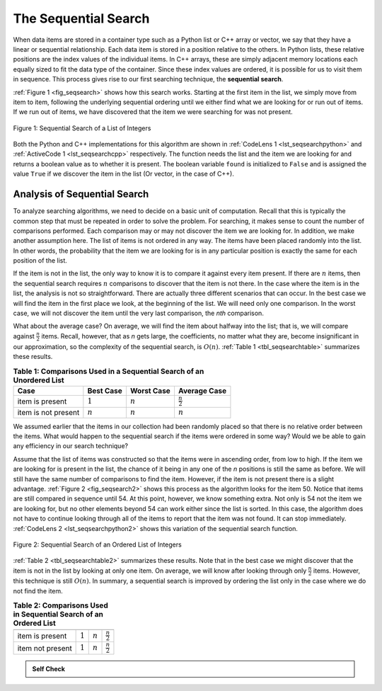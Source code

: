 ..  Copyright (C)  Brad Miller, David Ranum
    This work is licensed under the Creative Commons Attribution-NonCommercial-ShareAlike 4.0 International License. To view a copy of this license, visit http://creativecommons.org/licenses/by-nc-sa/4.0/.


The Sequential Search
~~~~~~~~~~~~~~~~~~~~~

When data items are stored in a container type such as a Python list or C++ array or vector, we say that
they have a linear or sequential relationship. Each data item is stored
in a position relative to the others. In Python lists, these relative
positions are the index values of the individual items. In C++ arrays, these are simply adjacent memory locations each equally sized to fit the data type of the container. Since these
index values are ordered, it is possible for us to visit them in
sequence. This process gives rise to our first searching technique, the
**sequential search**.

:ref:`Figure 1 <fig_seqsearch>` shows how this search works. Starting at the first
item in the list, we simply move from item to item, following the
underlying sequential ordering until we either find what we are looking
for or run out of items. If we run out of items, we have discovered that
the item we were searching for was not present.


.. _fig_seqsearch:

.. figure:: Figures/seqsearch.png
   :align: center

   Figure 1: Sequential Search of a List of Integers


Both the Python and C++ implementations for this algorithm are shown in
:ref:`CodeLens 1 <lst_seqsearchpython>` and :ref:`ActiveCode 1 <lst_seqsearchcpp>` respectively. The function needs the list and the item we
are looking for and returns a boolean value as to whether it is present.
The boolean variable ``found`` is initialized to ``False`` and is
assigned the value ``True`` if we discover the item in the list (Or vector, in the case of C++).

.. _lst_seqsearchpython:

.. codelens:: search1
    :caption: Sequential Search of an Unordered List

    def sequentialSearch(alist, item):
        pos = 0
        found = False

        while pos < len(alist) and not found:
            if alist[pos] == item:
                found = True
            else:
                pos = pos+1

        return found

    def main():
        testlist = [1, 2, 32, 8, 17, 19, 42, 13, 0]
        print(sequentialSearch(testlist, 3))
        print(sequentialSearch(testlist, 13))
    main()

.. _lst_seqsearchcpp:

.. activecode:: search1_cpp
  :caption: C++ Sequential Search of an Unordered list
  :language: cpp

  #include <iostream>
  #include <vector>
  using namespace std;

  bool sequentialSearch(vector<int> alist, int item) {
      unsigned int pos = 0;
      bool found = false;

      while (pos < alist.size() && !found) {
          if (alist[pos] == item) {
              found = true;
          } else {
              pos++;
          }
      }

      return found;
  }

  int main() {
      // Vector initialized using an array
      int arr[] = {1, 2, 32, 8, 17, 19, 42, 13, 0};
      vector<int> testlist(arr,arr+(sizeof(arr)/sizeof(arr[0])));

      cout << sequentialSearch(testlist, 3) << endl;
      cout << sequentialSearch(testlist, 13) << endl;

      return 0;
  }

Analysis of Sequential Search
^^^^^^^^^^^^^^^^^^^^^^^^^^^^^

To analyze searching algorithms, we need to decide on a basic unit of
computation. Recall that this is typically the common step that must be
repeated in order to solve the problem. For searching, it makes sense to
count the number of comparisons performed. Each comparison may or may
not discover the item we are looking for. In addition, we make another
assumption here. The list of items is not ordered in any way. The items
have been placed randomly into the list. In other words, the probability
that the item we are looking for is in any particular position is
exactly the same for each position of the list.

If the item is not in the list, the only way to know it is to compare it
against every item present. If there are :math:`n` items, then the
sequential search requires :math:`n` comparisons to discover that the
item is not there. In the case where the item is in the list, the
analysis is not so straightforward. There are actually three different
scenarios that can occur. In the best case we will find the item in the
first place we look, at the beginning of the list. We will need only one
comparison. In the worst case, we will not discover the item until the
very last comparison, the `nth` comparison.

What about the average case? On average, we will find the item about
halfway into the list; that is, we will compare against
:math:`\frac{n}{2}` items. Recall, however, that as *n* gets large,
the coefficients, no matter what they are, become insignificant in our
approximation, so the complexity of the sequential search, is
:math:`O(n)`. :ref:`Table 1 <tbl_seqsearchtable>` summarizes these results.

.. _tbl_seqsearchtable:

.. table:: **Table 1: Comparisons Used in a Sequential Search of an Unordered List**

    ==================== ========================== ========================== ========================
    **Case**                      **Best Case**             **Worst Case**         **Average Case**
    ==================== ========================== ========================== ========================
    item is present      :math:`1`                  :math:`n`                  :math:`\frac{n}{2}`
    item is not present  :math:`n`                  :math:`n`                  :math:`n`
    ==================== ========================== ========================== ========================





We assumed earlier that the items in our collection had been randomly
placed so that there is no relative order between the items. What would
happen to the sequential search if the items were ordered in some way?
Would we be able to gain any efficiency in our search technique?

Assume that the list of items was constructed so that the items were in
ascending order, from low to high. If the item we are looking for is
present in the list, the chance of it being in any one of the *n*
positions is still the same as before. We will still have the same
number of comparisons to find the item. However, if the item is not
present there is a slight advantage. :ref:`Figure 2 <fig_seqsearch2>` shows this
process as the algorithm looks for the item 50. Notice that items are
still compared in sequence until 54. At this point, however, we know
something extra. Not only is 54 not the item we are looking for, but no
other elements beyond 54 can work either since the list is sorted. In
this case, the algorithm does not have to continue looking through all
of the items to report that the item was not found. It can stop
immediately. :ref:`CodeLens 2 <lst_seqsearchpython2>` shows this variation of the
sequential search function.

.. _fig_seqsearch2:

.. figure:: Figures/seqsearch2.png
   :align: center

   Figure 2: Sequential Search of an Ordered List of Integers



.. _lst_seqsearchpython2:

.. codelens:: search2
    :caption: Sequential Search of an Ordered List

    def orderedSequentialSearch(alist, item):
        pos = 0
        found = False
        stop = False
        while pos < len(alist) and not found and not stop:
            if alist[pos] == item:
                found = True
            else:
                if alist[pos] > item:
                    stop = True
                else:
                    pos = pos+1

        return found

    testlist = [0, 1, 2, 8, 13, 17, 19, 32, 42,]
    print(orderedSequentialSearch(testlist, 3))
    print(orderedSequentialSearch(testlist, 13))

.. activecode:: search2_cpp
  :caption: C++ Sequential Search of an Ordered List
  :language: cpp

  #include <iostream>
  #include <vector>
  using namespace std;

  bool orderedSequentialSearch(vector<int> alist, int item) {
      unsigned int pos = 0;
      bool found = false;
      bool stop = false;
      while (pos < alist.size() && !found && !stop) {
          if (alist[pos] == item) {
              found = true;
          } else {
              if (alist[pos] > item) {
                  stop = true;
              } else {
                  pos++;
              }
          }
      }

      return found;
  }

  int main() {
      // Vector initialized using an array
      int arr[] = {0, 1, 2, 8, 13, 17, 19, 32, 42};
      vector<int> testlist(arr,arr+(sizeof(arr)/sizeof(arr[0])));

      cout << orderedSequentialSearch(testlist, 3) << endl;
      cout << orderedSequentialSearch(testlist, 13) << endl;

      return 0;
  }

:ref:`Table 2 <tbl_seqsearchtable2>` summarizes these results. Note that in the best
case we might discover that the item is not in the list by looking at
only one item. On average, we will know after looking through only
:math:`\frac {n}{2}` items. However, this technique is still
:math:`O(n)`. In summary, a sequential search is improved by ordering
the list only in the case where we do not find the item.

.. _tbl_seqsearchtable2:

.. table:: **Table 2: Comparisons Used in Sequential Search of an Ordered List**


     ================ ============== ==============  ===================
                      **Best Case**  **Worst Case**  **Average Case**
     ================ ============== ==============  ===================
     item is present  :math:`1`        :math:`n`     :math:`\frac{n}{2}`
     item not present :math:`1`        :math:`n`     :math:`\frac{n}{2}`
     ================ ============== ==============  ===================


.. admonition:: Self Check

   .. mchoice:: question_SRCH_1
      :correct: d
      :answer_a: 5
      :answer_b: 10
      :answer_c: 4
      :answer_d: 2
      :feedback_a: Five comparisons would get the second 18 in the list.
      :feedback_b: You do not need to search the entire list, only until you find the key you are looking for.
      :feedback_c: No, remember in a sequential search you start at the beginning and check each key until you find what you are looking for or exhaust the list.
      :feedback_d: In this case only 2 comparisons were needed to find the key.

      Suppose you are doing a sequential search of the list [15, 18, 2, 19, 18, 0, 8, 14, 19, 14].  How many comparisons would you need to do in order to find the key 18?

   .. mchoice:: question_SRCH_2
      :correct: c
      :answer_a: 10
      :answer_b: 5
      :answer_c: 7
      :answer_d: 6
      :feedback_a:  You do not need to search the entire list, since it is ordered you can stop searching when you have compared with a value larger than the key.
      :feedback_b: Since 11 is less than the key value 13 you need to keep searching.
      :feedback_c: Since 14 is greater than the key value 13 you can stop.
      :feedback_d: Because 12 is less than the key value 13 you need to keep going.

      Suppose you are doing a sequential search of the ordered list [3, 5, 6, 8, 11, 12, 14, 15, 17, 18].  How many comparisons would you need to do in order to find the key 13?

